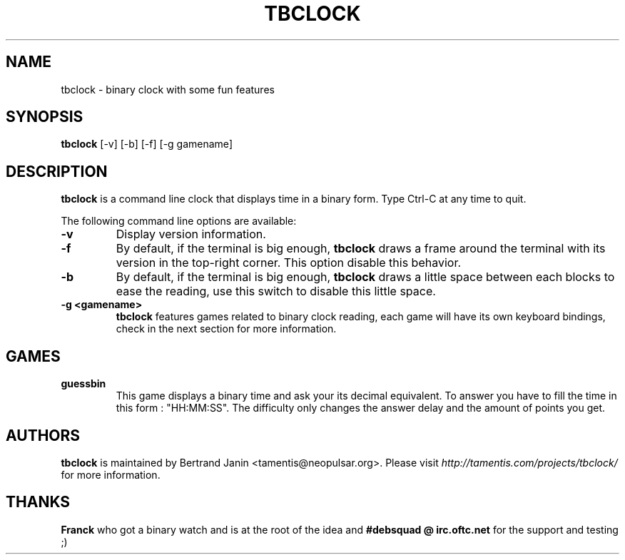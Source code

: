.\"
.\" Copyright (c) 2007 Bertrand Janin <tamentis@neopulsar.org>
.\" All rights reserved.
.\" 
.\" Redistribution and use in source and binary forms, with or without
.\" modification, are permitted provided that the following conditions
.\" are met:
.\" 1. Redistributions of source code must retain the above copyright
.\"    notice, this list of conditions and the following disclaimer.
.\" 2. Redistributions in binary form must reproduce the above copyright
.\"    notice, this list of conditions and the following disclaimer in the
.\"    documentation and/or other materials provided with the distribution.
.\" 
.\" THIS SOFTWARE IS PROVIDED BY THE AUTHOR AND CONTRIBUTORS ``AS IS'' AND
.\" ANY EXPRESS OR IMPLIED WARRANTIES, INCLUDING, BUT NOT LIMITED TO, THE
.\" IMPLIED WARRANTIES OF MERCHANTABILITY AND FITNESS FOR A PARTICULAR PURPOSE
.\" ARE DISCLAIMED.  IN NO EVENT SHALL THE AUTHOR OR CONTRIBUTORS BE LIABLE
.\" FOR ANY DIRECT, INDIRECT, INCIDENTAL, SPECIAL, EXEMPLARY, OR CONSEQUENTIAL
.\" DAMAGES (INCLUDING, BUT NOT LIMITED TO, PROCUREMENT OF SUBSTITUTE GOODS
.\" OR SERVICES; LOSS OF USE, DATA, OR PROFITS; OR BUSINESS INTERRUPTION)
.\" HOWEVER CAUSED AND ON ANY THEORY OF LIABILITY, WHETHER IN CONTRACT, STRICT
.\" LIABILITY, OR TORT (INCLUDING NEGLIGENCE OR OTHERWISE) ARISING IN ANY WAY
.\" OUT OF THE USE OF THIS SOFTWARE, EVEN IF ADVISED OF THE POSSIBILITY OF
.\" SUCH DAMAGE.
.\"
.TH TBCLOCK 1 "January 17, 2007" "Bertrand Janin"

.SH NAME
tbclock \- binary clock with some fun features

.SH SYNOPSIS
.B tbclock
[-v] [-b] [-f] [-g gamename]

.SH DESCRIPTION
.B tbclock
is a command line clock that displays time in a binary form. Type Ctrl-C
at any time to quit.
.PP
The following command line options are available:
.TP
.B -v
Display version information.
.TP
.B -f
By default, if the terminal is big enough,
.B tbclock
draws a frame around the terminal with its version in the top-right corner.
This option disable this behavior.
.TP
.B -b
By default, if the terminal is big enough,
.B tbclock
draws a little space between each blocks to ease the reading, use this
switch to disable this little space.
.TP
.B -g <gamename>
.B tbclock
features games related to binary clock reading, each game will
have its own keyboard bindings, check in the next section for more
information.

.SH GAMES
.TP
.B guessbin
This game displays a binary time and ask your its decimal equivalent. To
answer you have to fill the time in this form : "HH:MM:SS". The difficulty
only changes the answer delay and the amount of points you get.


.SH AUTHORS
.B tbclock
is maintained by Bertrand Janin <tamentis@neopulsar.org>. Please visit
.I http://tamentis.com/projects/tbclock/
for more information.

.SH THANKS
.B Franck
who got a binary watch and is at the root of the idea and
.B #debsquad @ irc.oftc.net
for the support and testing ;)
